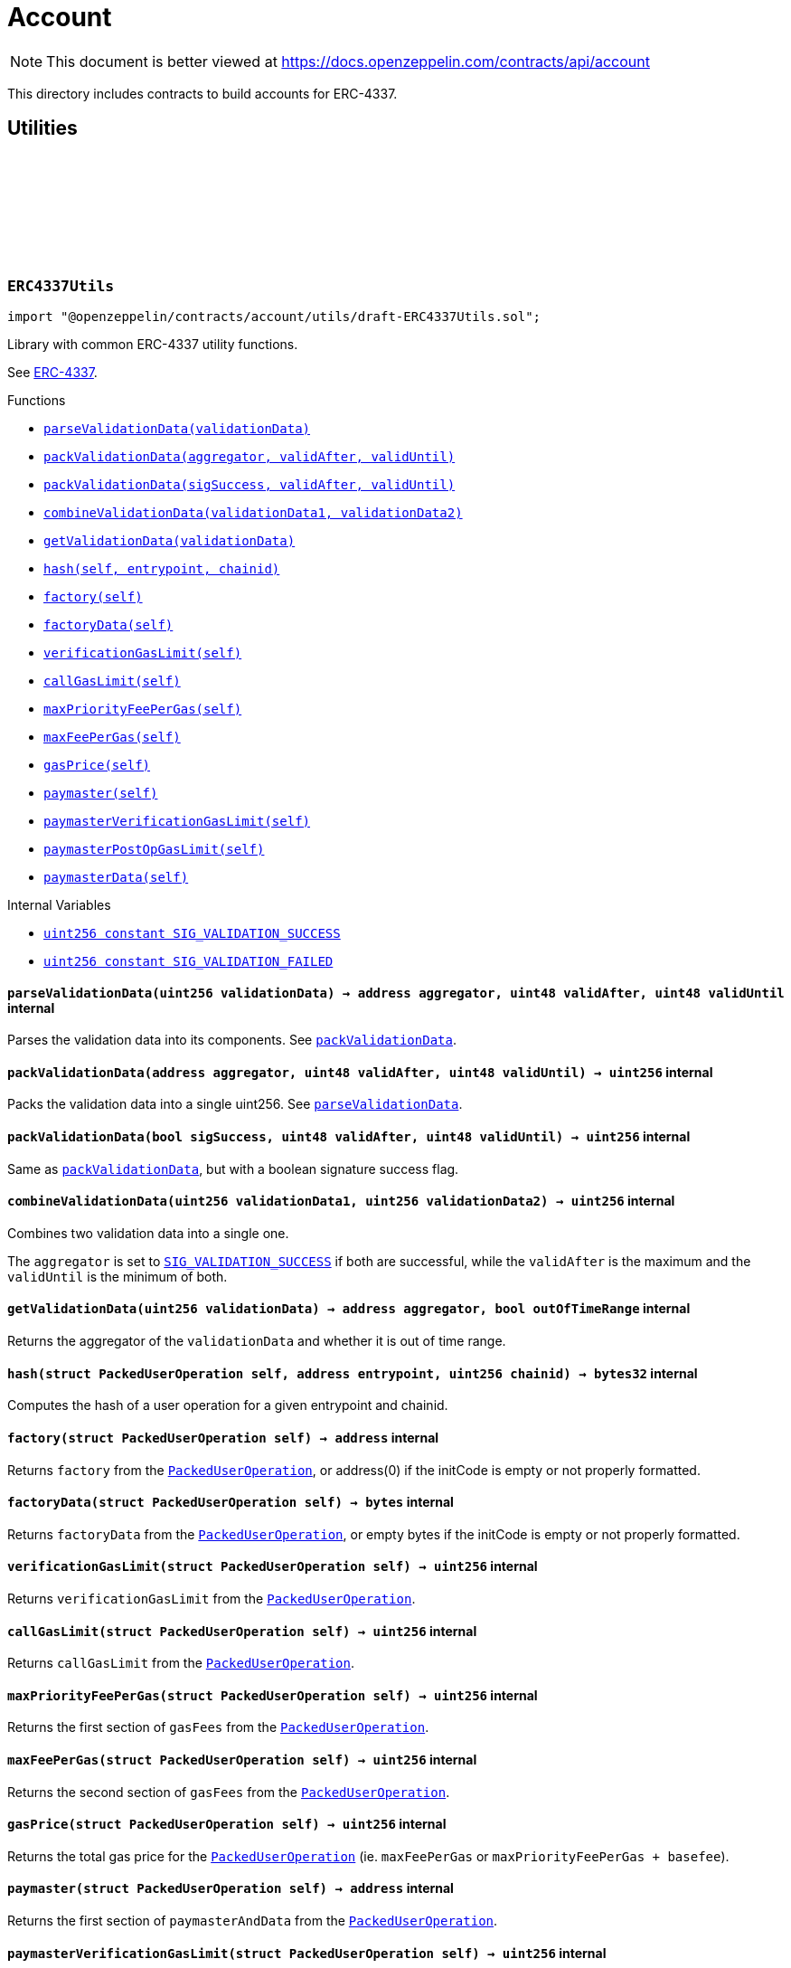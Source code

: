 :github-icon: pass:[<svg class="icon"><use href="#github-icon"/></svg>]
:xref-ERC4337Utils-parseValidationData-uint256-: xref:account.adoc#ERC4337Utils-parseValidationData-uint256-
:xref-ERC4337Utils-packValidationData-address-uint48-uint48-: xref:account.adoc#ERC4337Utils-packValidationData-address-uint48-uint48-
:xref-ERC4337Utils-packValidationData-bool-uint48-uint48-: xref:account.adoc#ERC4337Utils-packValidationData-bool-uint48-uint48-
:xref-ERC4337Utils-combineValidationData-uint256-uint256-: xref:account.adoc#ERC4337Utils-combineValidationData-uint256-uint256-
:xref-ERC4337Utils-getValidationData-uint256-: xref:account.adoc#ERC4337Utils-getValidationData-uint256-
:xref-ERC4337Utils-hash-struct-PackedUserOperation-address-uint256-: xref:account.adoc#ERC4337Utils-hash-struct-PackedUserOperation-address-uint256-
:xref-ERC4337Utils-factory-struct-PackedUserOperation-: xref:account.adoc#ERC4337Utils-factory-struct-PackedUserOperation-
:xref-ERC4337Utils-factoryData-struct-PackedUserOperation-: xref:account.adoc#ERC4337Utils-factoryData-struct-PackedUserOperation-
:xref-ERC4337Utils-verificationGasLimit-struct-PackedUserOperation-: xref:account.adoc#ERC4337Utils-verificationGasLimit-struct-PackedUserOperation-
:xref-ERC4337Utils-callGasLimit-struct-PackedUserOperation-: xref:account.adoc#ERC4337Utils-callGasLimit-struct-PackedUserOperation-
:xref-ERC4337Utils-maxPriorityFeePerGas-struct-PackedUserOperation-: xref:account.adoc#ERC4337Utils-maxPriorityFeePerGas-struct-PackedUserOperation-
:xref-ERC4337Utils-maxFeePerGas-struct-PackedUserOperation-: xref:account.adoc#ERC4337Utils-maxFeePerGas-struct-PackedUserOperation-
:xref-ERC4337Utils-gasPrice-struct-PackedUserOperation-: xref:account.adoc#ERC4337Utils-gasPrice-struct-PackedUserOperation-
:xref-ERC4337Utils-paymaster-struct-PackedUserOperation-: xref:account.adoc#ERC4337Utils-paymaster-struct-PackedUserOperation-
:xref-ERC4337Utils-paymasterVerificationGasLimit-struct-PackedUserOperation-: xref:account.adoc#ERC4337Utils-paymasterVerificationGasLimit-struct-PackedUserOperation-
:xref-ERC4337Utils-paymasterPostOpGasLimit-struct-PackedUserOperation-: xref:account.adoc#ERC4337Utils-paymasterPostOpGasLimit-struct-PackedUserOperation-
:xref-ERC4337Utils-paymasterData-struct-PackedUserOperation-: xref:account.adoc#ERC4337Utils-paymasterData-struct-PackedUserOperation-
:xref-ERC4337Utils-SIG_VALIDATION_SUCCESS-uint256: xref:account.adoc#ERC4337Utils-SIG_VALIDATION_SUCCESS-uint256
:xref-ERC4337Utils-SIG_VALIDATION_FAILED-uint256: xref:account.adoc#ERC4337Utils-SIG_VALIDATION_FAILED-uint256
:PackedUserOperation: pass:normal[xref:interfaces.adoc#PackedUserOperation[`PackedUserOperation`]]
:PackedUserOperation: pass:normal[xref:interfaces.adoc#PackedUserOperation[`PackedUserOperation`]]
:PackedUserOperation: pass:normal[xref:interfaces.adoc#PackedUserOperation[`PackedUserOperation`]]
:PackedUserOperation: pass:normal[xref:interfaces.adoc#PackedUserOperation[`PackedUserOperation`]]
:PackedUserOperation: pass:normal[xref:interfaces.adoc#PackedUserOperation[`PackedUserOperation`]]
:PackedUserOperation: pass:normal[xref:interfaces.adoc#PackedUserOperation[`PackedUserOperation`]]
:PackedUserOperation: pass:normal[xref:interfaces.adoc#PackedUserOperation[`PackedUserOperation`]]
:PackedUserOperation: pass:normal[xref:interfaces.adoc#PackedUserOperation[`PackedUserOperation`]]
:PackedUserOperation: pass:normal[xref:interfaces.adoc#PackedUserOperation[`PackedUserOperation`]]
:PackedUserOperation: pass:normal[xref:interfaces.adoc#PackedUserOperation[`PackedUserOperation`]]
:PackedUserOperation: pass:normal[xref:interfaces.adoc#PackedUserOperation[`PackedUserOperation`]]
:xref-ERC7579Utils-execSingle-bytes-ExecType-: xref:account.adoc#ERC7579Utils-execSingle-bytes-ExecType-
:xref-ERC7579Utils-execBatch-bytes-ExecType-: xref:account.adoc#ERC7579Utils-execBatch-bytes-ExecType-
:xref-ERC7579Utils-execDelegateCall-bytes-ExecType-: xref:account.adoc#ERC7579Utils-execDelegateCall-bytes-ExecType-
:xref-ERC7579Utils-encodeMode-CallType-ExecType-ModeSelector-ModePayload-: xref:account.adoc#ERC7579Utils-encodeMode-CallType-ExecType-ModeSelector-ModePayload-
:xref-ERC7579Utils-decodeMode-Mode-: xref:account.adoc#ERC7579Utils-decodeMode-Mode-
:xref-ERC7579Utils-encodeSingle-address-uint256-bytes-: xref:account.adoc#ERC7579Utils-encodeSingle-address-uint256-bytes-
:xref-ERC7579Utils-decodeSingle-bytes-: xref:account.adoc#ERC7579Utils-decodeSingle-bytes-
:xref-ERC7579Utils-encodeDelegate-address-bytes-: xref:account.adoc#ERC7579Utils-encodeDelegate-address-bytes-
:xref-ERC7579Utils-decodeDelegate-bytes-: xref:account.adoc#ERC7579Utils-decodeDelegate-bytes-
:xref-ERC7579Utils-encodeBatch-struct-Execution---: xref:account.adoc#ERC7579Utils-encodeBatch-struct-Execution---
:xref-ERC7579Utils-decodeBatch-bytes-: xref:account.adoc#ERC7579Utils-decodeBatch-bytes-
:xref-ERC7579Utils-ERC7579TryExecuteFail-uint256-bytes-: xref:account.adoc#ERC7579Utils-ERC7579TryExecuteFail-uint256-bytes-
:xref-ERC7579Utils-ERC7579UnsupportedCallType-CallType-: xref:account.adoc#ERC7579Utils-ERC7579UnsupportedCallType-CallType-
:xref-ERC7579Utils-ERC7579UnsupportedExecType-ExecType-: xref:account.adoc#ERC7579Utils-ERC7579UnsupportedExecType-ExecType-
:xref-ERC7579Utils-ERC7579MismatchedModuleTypeId-uint256-address-: xref:account.adoc#ERC7579Utils-ERC7579MismatchedModuleTypeId-uint256-address-
:xref-ERC7579Utils-ERC7579UninstalledModule-uint256-address-: xref:account.adoc#ERC7579Utils-ERC7579UninstalledModule-uint256-address-
:xref-ERC7579Utils-ERC7579AlreadyInstalledModule-uint256-address-: xref:account.adoc#ERC7579Utils-ERC7579AlreadyInstalledModule-uint256-address-
:xref-ERC7579Utils-ERC7579UnsupportedModuleType-uint256-: xref:account.adoc#ERC7579Utils-ERC7579UnsupportedModuleType-uint256-
:xref-ERC7579Utils-ERC7579DecodingError--: xref:account.adoc#ERC7579Utils-ERC7579DecodingError--
:xref-ERC7579Utils-CALLTYPE_SINGLE-CallType: xref:account.adoc#ERC7579Utils-CALLTYPE_SINGLE-CallType
:xref-ERC7579Utils-CALLTYPE_BATCH-CallType: xref:account.adoc#ERC7579Utils-CALLTYPE_BATCH-CallType
:xref-ERC7579Utils-CALLTYPE_DELEGATECALL-CallType: xref:account.adoc#ERC7579Utils-CALLTYPE_DELEGATECALL-CallType
:xref-ERC7579Utils-EXECTYPE_DEFAULT-ExecType: xref:account.adoc#ERC7579Utils-EXECTYPE_DEFAULT-ExecType
:xref-ERC7579Utils-EXECTYPE_TRY-ExecType: xref:account.adoc#ERC7579Utils-EXECTYPE_TRY-ExecType
:CallType: pass:normal[xref:account.adoc#CallType[`CallType`]]
:ExecType: pass:normal[xref:account.adoc#ExecType[`ExecType`]]
= Account

[.readme-notice]
NOTE: This document is better viewed at https://docs.openzeppelin.com/contracts/api/account

This directory includes contracts to build accounts for ERC-4337.

== Utilities

:SIG_VALIDATION_SUCCESS: pass:normal[xref:#ERC4337Utils-SIG_VALIDATION_SUCCESS-uint256[`++SIG_VALIDATION_SUCCESS++`]]
:SIG_VALIDATION_FAILED: pass:normal[xref:#ERC4337Utils-SIG_VALIDATION_FAILED-uint256[`++SIG_VALIDATION_FAILED++`]]
:parseValidationData: pass:normal[xref:#ERC4337Utils-parseValidationData-uint256-[`++parseValidationData++`]]
:packValidationData: pass:normal[xref:#ERC4337Utils-packValidationData-address-uint48-uint48-[`++packValidationData++`]]
:packValidationData: pass:normal[xref:#ERC4337Utils-packValidationData-bool-uint48-uint48-[`++packValidationData++`]]
:combineValidationData: pass:normal[xref:#ERC4337Utils-combineValidationData-uint256-uint256-[`++combineValidationData++`]]
:getValidationData: pass:normal[xref:#ERC4337Utils-getValidationData-uint256-[`++getValidationData++`]]
:hash: pass:normal[xref:#ERC4337Utils-hash-struct-PackedUserOperation-address-uint256-[`++hash++`]]
:factory: pass:normal[xref:#ERC4337Utils-factory-struct-PackedUserOperation-[`++factory++`]]
:factoryData: pass:normal[xref:#ERC4337Utils-factoryData-struct-PackedUserOperation-[`++factoryData++`]]
:verificationGasLimit: pass:normal[xref:#ERC4337Utils-verificationGasLimit-struct-PackedUserOperation-[`++verificationGasLimit++`]]
:callGasLimit: pass:normal[xref:#ERC4337Utils-callGasLimit-struct-PackedUserOperation-[`++callGasLimit++`]]
:maxPriorityFeePerGas: pass:normal[xref:#ERC4337Utils-maxPriorityFeePerGas-struct-PackedUserOperation-[`++maxPriorityFeePerGas++`]]
:maxFeePerGas: pass:normal[xref:#ERC4337Utils-maxFeePerGas-struct-PackedUserOperation-[`++maxFeePerGas++`]]
:gasPrice: pass:normal[xref:#ERC4337Utils-gasPrice-struct-PackedUserOperation-[`++gasPrice++`]]
:paymaster: pass:normal[xref:#ERC4337Utils-paymaster-struct-PackedUserOperation-[`++paymaster++`]]
:paymasterVerificationGasLimit: pass:normal[xref:#ERC4337Utils-paymasterVerificationGasLimit-struct-PackedUserOperation-[`++paymasterVerificationGasLimit++`]]
:paymasterPostOpGasLimit: pass:normal[xref:#ERC4337Utils-paymasterPostOpGasLimit-struct-PackedUserOperation-[`++paymasterPostOpGasLimit++`]]
:paymasterData: pass:normal[xref:#ERC4337Utils-paymasterData-struct-PackedUserOperation-[`++paymasterData++`]]

[.contract]
[[ERC4337Utils]]
=== `++ERC4337Utils++` link:https://github.com/OpenZeppelin/openzeppelin-contracts/blob/v5.2.0/contracts/account/utils/draft-ERC4337Utils.sol[{github-icon},role=heading-link]

[.hljs-theme-light.nopadding]
```solidity
import "@openzeppelin/contracts/account/utils/draft-ERC4337Utils.sol";
```

Library with common ERC-4337 utility functions.

See https://eips.ethereum.org/EIPS/eip-4337[ERC-4337].

[.contract-index]
.Functions
--
* {xref-ERC4337Utils-parseValidationData-uint256-}[`++parseValidationData(validationData)++`]
* {xref-ERC4337Utils-packValidationData-address-uint48-uint48-}[`++packValidationData(aggregator, validAfter, validUntil)++`]
* {xref-ERC4337Utils-packValidationData-bool-uint48-uint48-}[`++packValidationData(sigSuccess, validAfter, validUntil)++`]
* {xref-ERC4337Utils-combineValidationData-uint256-uint256-}[`++combineValidationData(validationData1, validationData2)++`]
* {xref-ERC4337Utils-getValidationData-uint256-}[`++getValidationData(validationData)++`]
* {xref-ERC4337Utils-hash-struct-PackedUserOperation-address-uint256-}[`++hash(self, entrypoint, chainid)++`]
* {xref-ERC4337Utils-factory-struct-PackedUserOperation-}[`++factory(self)++`]
* {xref-ERC4337Utils-factoryData-struct-PackedUserOperation-}[`++factoryData(self)++`]
* {xref-ERC4337Utils-verificationGasLimit-struct-PackedUserOperation-}[`++verificationGasLimit(self)++`]
* {xref-ERC4337Utils-callGasLimit-struct-PackedUserOperation-}[`++callGasLimit(self)++`]
* {xref-ERC4337Utils-maxPriorityFeePerGas-struct-PackedUserOperation-}[`++maxPriorityFeePerGas(self)++`]
* {xref-ERC4337Utils-maxFeePerGas-struct-PackedUserOperation-}[`++maxFeePerGas(self)++`]
* {xref-ERC4337Utils-gasPrice-struct-PackedUserOperation-}[`++gasPrice(self)++`]
* {xref-ERC4337Utils-paymaster-struct-PackedUserOperation-}[`++paymaster(self)++`]
* {xref-ERC4337Utils-paymasterVerificationGasLimit-struct-PackedUserOperation-}[`++paymasterVerificationGasLimit(self)++`]
* {xref-ERC4337Utils-paymasterPostOpGasLimit-struct-PackedUserOperation-}[`++paymasterPostOpGasLimit(self)++`]
* {xref-ERC4337Utils-paymasterData-struct-PackedUserOperation-}[`++paymasterData(self)++`]

--

[.contract-index]
.Internal Variables
--
* {xref-ERC4337Utils-SIG_VALIDATION_SUCCESS-uint256}[`++uint256 constant SIG_VALIDATION_SUCCESS++`]
* {xref-ERC4337Utils-SIG_VALIDATION_FAILED-uint256}[`++uint256 constant SIG_VALIDATION_FAILED++`]

--

[.contract-item]
[[ERC4337Utils-parseValidationData-uint256-]]
==== `[.contract-item-name]#++parseValidationData++#++(uint256 validationData) → address aggregator, uint48 validAfter, uint48 validUntil++` [.item-kind]#internal#

Parses the validation data into its components. See {packValidationData}.

[.contract-item]
[[ERC4337Utils-packValidationData-address-uint48-uint48-]]
==== `[.contract-item-name]#++packValidationData++#++(address aggregator, uint48 validAfter, uint48 validUntil) → uint256++` [.item-kind]#internal#

Packs the validation data into a single uint256. See {parseValidationData}.

[.contract-item]
[[ERC4337Utils-packValidationData-bool-uint48-uint48-]]
==== `[.contract-item-name]#++packValidationData++#++(bool sigSuccess, uint48 validAfter, uint48 validUntil) → uint256++` [.item-kind]#internal#

Same as {packValidationData}, but with a boolean signature success flag.

[.contract-item]
[[ERC4337Utils-combineValidationData-uint256-uint256-]]
==== `[.contract-item-name]#++combineValidationData++#++(uint256 validationData1, uint256 validationData2) → uint256++` [.item-kind]#internal#

Combines two validation data into a single one.

The `aggregator` is set to {SIG_VALIDATION_SUCCESS} if both are successful, while
the `validAfter` is the maximum and the `validUntil` is the minimum of both.

[.contract-item]
[[ERC4337Utils-getValidationData-uint256-]]
==== `[.contract-item-name]#++getValidationData++#++(uint256 validationData) → address aggregator, bool outOfTimeRange++` [.item-kind]#internal#

Returns the aggregator of the `validationData` and whether it is out of time range.

[.contract-item]
[[ERC4337Utils-hash-struct-PackedUserOperation-address-uint256-]]
==== `[.contract-item-name]#++hash++#++(struct PackedUserOperation self, address entrypoint, uint256 chainid) → bytes32++` [.item-kind]#internal#

Computes the hash of a user operation for a given entrypoint and chainid.

[.contract-item]
[[ERC4337Utils-factory-struct-PackedUserOperation-]]
==== `[.contract-item-name]#++factory++#++(struct PackedUserOperation self) → address++` [.item-kind]#internal#

Returns `factory` from the {PackedUserOperation}, or address(0) if the initCode is empty or not properly formatted.

[.contract-item]
[[ERC4337Utils-factoryData-struct-PackedUserOperation-]]
==== `[.contract-item-name]#++factoryData++#++(struct PackedUserOperation self) → bytes++` [.item-kind]#internal#

Returns `factoryData` from the {PackedUserOperation}, or empty bytes if the initCode is empty or not properly formatted.

[.contract-item]
[[ERC4337Utils-verificationGasLimit-struct-PackedUserOperation-]]
==== `[.contract-item-name]#++verificationGasLimit++#++(struct PackedUserOperation self) → uint256++` [.item-kind]#internal#

Returns `verificationGasLimit` from the {PackedUserOperation}.

[.contract-item]
[[ERC4337Utils-callGasLimit-struct-PackedUserOperation-]]
==== `[.contract-item-name]#++callGasLimit++#++(struct PackedUserOperation self) → uint256++` [.item-kind]#internal#

Returns `callGasLimit` from the {PackedUserOperation}.

[.contract-item]
[[ERC4337Utils-maxPriorityFeePerGas-struct-PackedUserOperation-]]
==== `[.contract-item-name]#++maxPriorityFeePerGas++#++(struct PackedUserOperation self) → uint256++` [.item-kind]#internal#

Returns the first section of `gasFees` from the {PackedUserOperation}.

[.contract-item]
[[ERC4337Utils-maxFeePerGas-struct-PackedUserOperation-]]
==== `[.contract-item-name]#++maxFeePerGas++#++(struct PackedUserOperation self) → uint256++` [.item-kind]#internal#

Returns the second section of `gasFees` from the {PackedUserOperation}.

[.contract-item]
[[ERC4337Utils-gasPrice-struct-PackedUserOperation-]]
==== `[.contract-item-name]#++gasPrice++#++(struct PackedUserOperation self) → uint256++` [.item-kind]#internal#

Returns the total gas price for the {PackedUserOperation} (ie. `maxFeePerGas` or `maxPriorityFeePerGas + basefee`).

[.contract-item]
[[ERC4337Utils-paymaster-struct-PackedUserOperation-]]
==== `[.contract-item-name]#++paymaster++#++(struct PackedUserOperation self) → address++` [.item-kind]#internal#

Returns the first section of `paymasterAndData` from the {PackedUserOperation}.

[.contract-item]
[[ERC4337Utils-paymasterVerificationGasLimit-struct-PackedUserOperation-]]
==== `[.contract-item-name]#++paymasterVerificationGasLimit++#++(struct PackedUserOperation self) → uint256++` [.item-kind]#internal#

Returns the second section of `paymasterAndData` from the {PackedUserOperation}.

[.contract-item]
[[ERC4337Utils-paymasterPostOpGasLimit-struct-PackedUserOperation-]]
==== `[.contract-item-name]#++paymasterPostOpGasLimit++#++(struct PackedUserOperation self) → uint256++` [.item-kind]#internal#

Returns the third section of `paymasterAndData` from the {PackedUserOperation}.

[.contract-item]
[[ERC4337Utils-paymasterData-struct-PackedUserOperation-]]
==== `[.contract-item-name]#++paymasterData++#++(struct PackedUserOperation self) → bytes++` [.item-kind]#internal#

Returns the fourth section of `paymasterAndData` from the {PackedUserOperation}.

[.contract-item]
[[ERC4337Utils-SIG_VALIDATION_SUCCESS-uint256]]
==== `uint256 [.contract-item-name]#++SIG_VALIDATION_SUCCESS++#` [.item-kind]#internal constant#

For simulation purposes, validateUserOp (and validatePaymasterUserOp) return this value on success.

[.contract-item]
[[ERC4337Utils-SIG_VALIDATION_FAILED-uint256]]
==== `uint256 [.contract-item-name]#++SIG_VALIDATION_FAILED++#` [.item-kind]#internal constant#

For simulation purposes, validateUserOp (and validatePaymasterUserOp) must return this value in case of signature failure, instead of revert.

:CALLTYPE_SINGLE: pass:normal[xref:#ERC7579Utils-CALLTYPE_SINGLE-CallType[`++CALLTYPE_SINGLE++`]]
:CALLTYPE_BATCH: pass:normal[xref:#ERC7579Utils-CALLTYPE_BATCH-CallType[`++CALLTYPE_BATCH++`]]
:CALLTYPE_DELEGATECALL: pass:normal[xref:#ERC7579Utils-CALLTYPE_DELEGATECALL-CallType[`++CALLTYPE_DELEGATECALL++`]]
:EXECTYPE_DEFAULT: pass:normal[xref:#ERC7579Utils-EXECTYPE_DEFAULT-ExecType[`++EXECTYPE_DEFAULT++`]]
:EXECTYPE_TRY: pass:normal[xref:#ERC7579Utils-EXECTYPE_TRY-ExecType[`++EXECTYPE_TRY++`]]
:ERC7579TryExecuteFail: pass:normal[xref:#ERC7579Utils-ERC7579TryExecuteFail-uint256-bytes-[`++ERC7579TryExecuteFail++`]]
:ERC7579UnsupportedCallType: pass:normal[xref:#ERC7579Utils-ERC7579UnsupportedCallType-CallType-[`++ERC7579UnsupportedCallType++`]]
:ERC7579UnsupportedExecType: pass:normal[xref:#ERC7579Utils-ERC7579UnsupportedExecType-ExecType-[`++ERC7579UnsupportedExecType++`]]
:ERC7579MismatchedModuleTypeId: pass:normal[xref:#ERC7579Utils-ERC7579MismatchedModuleTypeId-uint256-address-[`++ERC7579MismatchedModuleTypeId++`]]
:ERC7579UninstalledModule: pass:normal[xref:#ERC7579Utils-ERC7579UninstalledModule-uint256-address-[`++ERC7579UninstalledModule++`]]
:ERC7579AlreadyInstalledModule: pass:normal[xref:#ERC7579Utils-ERC7579AlreadyInstalledModule-uint256-address-[`++ERC7579AlreadyInstalledModule++`]]
:ERC7579UnsupportedModuleType: pass:normal[xref:#ERC7579Utils-ERC7579UnsupportedModuleType-uint256-[`++ERC7579UnsupportedModuleType++`]]
:ERC7579DecodingError: pass:normal[xref:#ERC7579Utils-ERC7579DecodingError--[`++ERC7579DecodingError++`]]
:execSingle: pass:normal[xref:#ERC7579Utils-execSingle-bytes-ExecType-[`++execSingle++`]]
:execBatch: pass:normal[xref:#ERC7579Utils-execBatch-bytes-ExecType-[`++execBatch++`]]
:execDelegateCall: pass:normal[xref:#ERC7579Utils-execDelegateCall-bytes-ExecType-[`++execDelegateCall++`]]
:encodeMode: pass:normal[xref:#ERC7579Utils-encodeMode-CallType-ExecType-ModeSelector-ModePayload-[`++encodeMode++`]]
:decodeMode: pass:normal[xref:#ERC7579Utils-decodeMode-Mode-[`++decodeMode++`]]
:encodeSingle: pass:normal[xref:#ERC7579Utils-encodeSingle-address-uint256-bytes-[`++encodeSingle++`]]
:decodeSingle: pass:normal[xref:#ERC7579Utils-decodeSingle-bytes-[`++decodeSingle++`]]
:encodeDelegate: pass:normal[xref:#ERC7579Utils-encodeDelegate-address-bytes-[`++encodeDelegate++`]]
:decodeDelegate: pass:normal[xref:#ERC7579Utils-decodeDelegate-bytes-[`++decodeDelegate++`]]
:encodeBatch: pass:normal[xref:#ERC7579Utils-encodeBatch-struct-Execution---[`++encodeBatch++`]]
:decodeBatch: pass:normal[xref:#ERC7579Utils-decodeBatch-bytes-[`++decodeBatch++`]]

[.contract]
[[ERC7579Utils]]
=== `++ERC7579Utils++` link:https://github.com/OpenZeppelin/openzeppelin-contracts/blob/v5.2.0/contracts/account/utils/draft-ERC7579Utils.sol[{github-icon},role=heading-link]

[.hljs-theme-light.nopadding]
```solidity
import "@openzeppelin/contracts/account/utils/draft-ERC7579Utils.sol";
```

Library with common ERC-7579 utility functions.

See https://eips.ethereum.org/EIPS/eip-7579[ERC-7579].

[.contract-index]
.Functions
--
* {xref-ERC7579Utils-execSingle-bytes-ExecType-}[`++execSingle(executionCalldata, execType)++`]
* {xref-ERC7579Utils-execBatch-bytes-ExecType-}[`++execBatch(executionCalldata, execType)++`]
* {xref-ERC7579Utils-execDelegateCall-bytes-ExecType-}[`++execDelegateCall(executionCalldata, execType)++`]
* {xref-ERC7579Utils-encodeMode-CallType-ExecType-ModeSelector-ModePayload-}[`++encodeMode(callType, execType, selector, payload)++`]
* {xref-ERC7579Utils-decodeMode-Mode-}[`++decodeMode(mode)++`]
* {xref-ERC7579Utils-encodeSingle-address-uint256-bytes-}[`++encodeSingle(target, value, callData)++`]
* {xref-ERC7579Utils-decodeSingle-bytes-}[`++decodeSingle(executionCalldata)++`]
* {xref-ERC7579Utils-encodeDelegate-address-bytes-}[`++encodeDelegate(target, callData)++`]
* {xref-ERC7579Utils-decodeDelegate-bytes-}[`++decodeDelegate(executionCalldata)++`]
* {xref-ERC7579Utils-encodeBatch-struct-Execution---}[`++encodeBatch(executionBatch)++`]
* {xref-ERC7579Utils-decodeBatch-bytes-}[`++decodeBatch(executionCalldata)++`]

--

[.contract-index]
.Events
--
* {xref-ERC7579Utils-ERC7579TryExecuteFail-uint256-bytes-}[`++ERC7579TryExecuteFail(batchExecutionIndex, returndata)++`]

--

[.contract-index]
.Errors
--
* {xref-ERC7579Utils-ERC7579UnsupportedCallType-CallType-}[`++ERC7579UnsupportedCallType(callType)++`]
* {xref-ERC7579Utils-ERC7579UnsupportedExecType-ExecType-}[`++ERC7579UnsupportedExecType(execType)++`]
* {xref-ERC7579Utils-ERC7579MismatchedModuleTypeId-uint256-address-}[`++ERC7579MismatchedModuleTypeId(moduleTypeId, module)++`]
* {xref-ERC7579Utils-ERC7579UninstalledModule-uint256-address-}[`++ERC7579UninstalledModule(moduleTypeId, module)++`]
* {xref-ERC7579Utils-ERC7579AlreadyInstalledModule-uint256-address-}[`++ERC7579AlreadyInstalledModule(moduleTypeId, module)++`]
* {xref-ERC7579Utils-ERC7579UnsupportedModuleType-uint256-}[`++ERC7579UnsupportedModuleType(moduleTypeId)++`]
* {xref-ERC7579Utils-ERC7579DecodingError--}[`++ERC7579DecodingError()++`]

--

[.contract-index]
.Internal Variables
--
* {xref-ERC7579Utils-CALLTYPE_SINGLE-CallType}[`++CallType constant CALLTYPE_SINGLE++`]
* {xref-ERC7579Utils-CALLTYPE_BATCH-CallType}[`++CallType constant CALLTYPE_BATCH++`]
* {xref-ERC7579Utils-CALLTYPE_DELEGATECALL-CallType}[`++CallType constant CALLTYPE_DELEGATECALL++`]
* {xref-ERC7579Utils-EXECTYPE_DEFAULT-ExecType}[`++ExecType constant EXECTYPE_DEFAULT++`]
* {xref-ERC7579Utils-EXECTYPE_TRY-ExecType}[`++ExecType constant EXECTYPE_TRY++`]

--

[.contract-item]
[[ERC7579Utils-execSingle-bytes-ExecType-]]
==== `[.contract-item-name]#++execSingle++#++(bytes executionCalldata, ExecType execType) → bytes[] returnData++` [.item-kind]#internal#

Executes a single call.

[.contract-item]
[[ERC7579Utils-execBatch-bytes-ExecType-]]
==== `[.contract-item-name]#++execBatch++#++(bytes executionCalldata, ExecType execType) → bytes[] returnData++` [.item-kind]#internal#

Executes a batch of calls.

[.contract-item]
[[ERC7579Utils-execDelegateCall-bytes-ExecType-]]
==== `[.contract-item-name]#++execDelegateCall++#++(bytes executionCalldata, ExecType execType) → bytes[] returnData++` [.item-kind]#internal#

Executes a delegate call.

[.contract-item]
[[ERC7579Utils-encodeMode-CallType-ExecType-ModeSelector-ModePayload-]]
==== `[.contract-item-name]#++encodeMode++#++(CallType callType, ExecType execType, ModeSelector selector, ModePayload payload) → Mode mode++` [.item-kind]#internal#

Encodes the mode with the provided parameters. See {decodeMode}.

[.contract-item]
[[ERC7579Utils-decodeMode-Mode-]]
==== `[.contract-item-name]#++decodeMode++#++(Mode mode) → CallType callType, ExecType execType, ModeSelector selector, ModePayload payload++` [.item-kind]#internal#

Decodes the mode into its parameters. See {encodeMode}.

[.contract-item]
[[ERC7579Utils-encodeSingle-address-uint256-bytes-]]
==== `[.contract-item-name]#++encodeSingle++#++(address target, uint256 value, bytes callData) → bytes executionCalldata++` [.item-kind]#internal#

Encodes a single call execution. See {decodeSingle}.

[.contract-item]
[[ERC7579Utils-decodeSingle-bytes-]]
==== `[.contract-item-name]#++decodeSingle++#++(bytes executionCalldata) → address target, uint256 value, bytes callData++` [.item-kind]#internal#

Decodes a single call execution. See {encodeSingle}.

[.contract-item]
[[ERC7579Utils-encodeDelegate-address-bytes-]]
==== `[.contract-item-name]#++encodeDelegate++#++(address target, bytes callData) → bytes executionCalldata++` [.item-kind]#internal#

Encodes a delegate call execution. See {decodeDelegate}.

[.contract-item]
[[ERC7579Utils-decodeDelegate-bytes-]]
==== `[.contract-item-name]#++decodeDelegate++#++(bytes executionCalldata) → address target, bytes callData++` [.item-kind]#internal#

Decodes a delegate call execution. See {encodeDelegate}.

[.contract-item]
[[ERC7579Utils-encodeBatch-struct-Execution---]]
==== `[.contract-item-name]#++encodeBatch++#++(struct Execution[] executionBatch) → bytes executionCalldata++` [.item-kind]#internal#

Encodes a batch of executions. See {decodeBatch}.

[.contract-item]
[[ERC7579Utils-decodeBatch-bytes-]]
==== `[.contract-item-name]#++decodeBatch++#++(bytes executionCalldata) → struct Execution[] executionBatch++` [.item-kind]#internal#

Decodes a batch of executions. See {encodeBatch}.

NOTE: This function runs some checks and will throw a {ERC7579DecodingError} if the input is not properly formatted.

[.contract-item]
[[ERC7579Utils-ERC7579TryExecuteFail-uint256-bytes-]]
==== `[.contract-item-name]#++ERC7579TryExecuteFail++#++(uint256 batchExecutionIndex, bytes returndata)++` [.item-kind]#event#

Emits when an {EXECTYPE_TRY} execution fails.

[.contract-item]
[[ERC7579Utils-ERC7579UnsupportedCallType-CallType-]]
==== `[.contract-item-name]#++ERC7579UnsupportedCallType++#++(CallType callType)++` [.item-kind]#error#

The provided {CallType} is not supported.

[.contract-item]
[[ERC7579Utils-ERC7579UnsupportedExecType-ExecType-]]
==== `[.contract-item-name]#++ERC7579UnsupportedExecType++#++(ExecType execType)++` [.item-kind]#error#

The provided {ExecType} is not supported.

[.contract-item]
[[ERC7579Utils-ERC7579MismatchedModuleTypeId-uint256-address-]]
==== `[.contract-item-name]#++ERC7579MismatchedModuleTypeId++#++(uint256 moduleTypeId, address module)++` [.item-kind]#error#

The provided module doesn't match the provided module type.

[.contract-item]
[[ERC7579Utils-ERC7579UninstalledModule-uint256-address-]]
==== `[.contract-item-name]#++ERC7579UninstalledModule++#++(uint256 moduleTypeId, address module)++` [.item-kind]#error#

The module is not installed.

[.contract-item]
[[ERC7579Utils-ERC7579AlreadyInstalledModule-uint256-address-]]
==== `[.contract-item-name]#++ERC7579AlreadyInstalledModule++#++(uint256 moduleTypeId, address module)++` [.item-kind]#error#

The module is already installed.

[.contract-item]
[[ERC7579Utils-ERC7579UnsupportedModuleType-uint256-]]
==== `[.contract-item-name]#++ERC7579UnsupportedModuleType++#++(uint256 moduleTypeId)++` [.item-kind]#error#

The module type is not supported.

[.contract-item]
[[ERC7579Utils-ERC7579DecodingError--]]
==== `[.contract-item-name]#++ERC7579DecodingError++#++()++` [.item-kind]#error#

Input calldata not properly formatted and possibly malicious.

[.contract-item]
[[ERC7579Utils-CALLTYPE_SINGLE-CallType]]
==== `CallType [.contract-item-name]#++CALLTYPE_SINGLE++#` [.item-kind]#internal constant#

A single `call` execution.

[.contract-item]
[[ERC7579Utils-CALLTYPE_BATCH-CallType]]
==== `CallType [.contract-item-name]#++CALLTYPE_BATCH++#` [.item-kind]#internal constant#

A batch of `call` executions.

[.contract-item]
[[ERC7579Utils-CALLTYPE_DELEGATECALL-CallType]]
==== `CallType [.contract-item-name]#++CALLTYPE_DELEGATECALL++#` [.item-kind]#internal constant#

A `delegatecall` execution.

[.contract-item]
[[ERC7579Utils-EXECTYPE_DEFAULT-ExecType]]
==== `ExecType [.contract-item-name]#++EXECTYPE_DEFAULT++#` [.item-kind]#internal constant#

Default execution type that reverts on failure.

[.contract-item]
[[ERC7579Utils-EXECTYPE_TRY-ExecType]]
==== `ExecType [.contract-item-name]#++EXECTYPE_TRY++#` [.item-kind]#internal constant#

Execution type that does not revert on failure.

